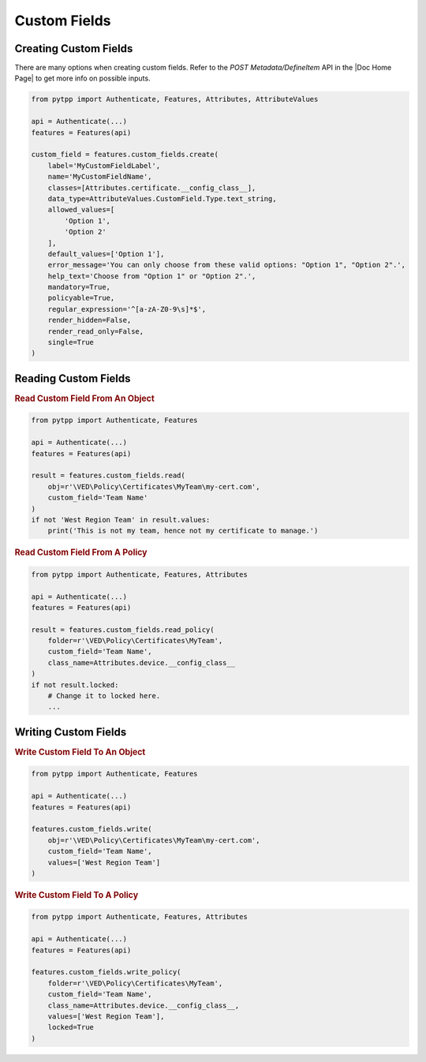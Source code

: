 Custom Fields
=============

Creating Custom Fields
----------------------

There are many options when creating custom fields. Refer to the *POST Metadata/DefineItem* API in the |Doc Home Page|
to get more info on possible inputs.

.. code-block:: python

    from pytpp import Authenticate, Features, Attributes, AttributeValues

    api = Authenticate(...)
    features = Features(api)

    custom_field = features.custom_fields.create(
        label='MyCustomFieldLabel',
        name='MyCustomFieldName',
        classes=[Attributes.certificate.__config_class__],
        data_type=AttributeValues.CustomField.Type.text_string,
        allowed_values=[
            'Option 1',
            'Option 2'
        ],
        default_values=['Option 1'],
        error_message='You can only choose from these valid options: "Option 1", "Option 2".',
        help_text='Choose from "Option 1" or "Option 2".',
        mandatory=True,
        policyable=True,
        regular_expression='^[a-zA-Z0-9\s]*$',
        render_hidden=False,
        render_read_only=False,
        single=True
    )

Reading Custom Fields
---------------------

.. rubric:: Read Custom Field From An Object

.. code-block:: python

    from pytpp import Authenticate, Features

    api = Authenticate(...)
    features = Features(api)

    result = features.custom_fields.read(
        obj=r'\VED\Policy\Certificates\MyTeam\my-cert.com',
        custom_field='Team Name'
    )
    if not 'West Region Team' in result.values:
        print('This is not my team, hence not my certificate to manage.')

.. rubric:: Read Custom Field From A Policy

.. code-block:: python

    from pytpp import Authenticate, Features, Attributes

    api = Authenticate(...)
    features = Features(api)

    result = features.custom_fields.read_policy(
        folder=r'\VED\Policy\Certificates\MyTeam',
        custom_field='Team Name',
        class_name=Attributes.device.__config_class__
    )
    if not result.locked:
        # Change it to locked here.
        ...

Writing Custom Fields
---------------------

.. rubric:: Write Custom Field To An Object

.. code-block:: python

    from pytpp import Authenticate, Features

    api = Authenticate(...)
    features = Features(api)

    features.custom_fields.write(
        obj=r'\VED\Policy\Certificates\MyTeam\my-cert.com',
        custom_field='Team Name',
        values=['West Region Team']
    )


.. rubric:: Write Custom Field To A Policy

.. code-block:: python

    from pytpp import Authenticate, Features, Attributes

    api = Authenticate(...)
    features = Features(api)

    features.custom_fields.write_policy(
        folder=r'\VED\Policy\Certificates\MyTeam',
        custom_field='Team Name',
        class_name=Attributes.device.__config_class__,
        values=['West Region Team'],
        locked=True
    )
